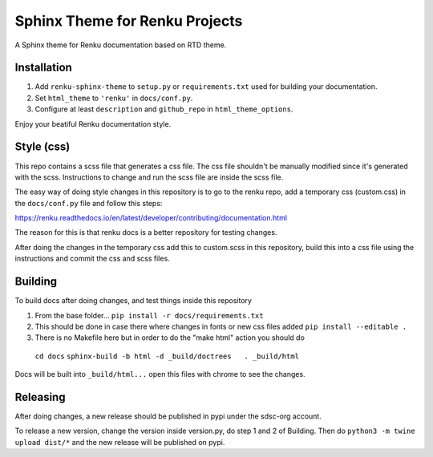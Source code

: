 ..
    Copyright 2017 Swiss Data Science Center (SDSC)
    A partnership between École Polytechnique Fédérale de Lausanne (EPFL) and
    Eidgenössische Technische Hochschule Zürich (ETHZ).

    Licensed under the Apache License, Version 2.0 (the "License");
    you may not use this file except in compliance with the License.
    You may obtain a copy of the License at

        http://www.apache.org/licenses/LICENSE-2.0

    Unless required by applicable law or agreed to in writing, software
    distributed under the License is distributed on an "AS IS" BASIS,
    WITHOUT WARRANTIES OR CONDITIONS OF ANY KIND, either express or implied.
    See the License for the specific language governing permissions and
    limitations under the License.

=================================
 Sphinx Theme for Renku Projects
=================================

.. image:: https://img.shields.io/travis/SwissDataScienceCenter/renku-sphinx-theme.svg
        :target: https://travis-ci.org/SwissDataScienceCenter/renku-sphinx-theme

.. image:: https://img.shields.io/github/tag/SwissDataScienceCenter/renku-sphinx-theme.svg
        :target: https://github.com/SwissDataScienceCenter/renku-sphinx-theme/releases

.. image:: https://img.shields.io/pypi/dm/renku-sphinx-theme.svg
        :target: https://pypi.python.org/pypi/renku-sphinx-theme

.. image:: https://img.shields.io/github/license/SwissDataScienceCenter/renku-sphinx-theme.svg
        :target: https://github.com/SwissDataScienceCenter/renku-sphinx-theme/blob/master/LICENSE

A Sphinx theme for Renku documentation based on RTD theme.

Installation
------------

1. Add ``renku-sphinx-theme`` to ``setup.py`` or ``requirements.txt`` used
   for building your documentation.
2. Set ``html_theme`` to ``'renku'`` in ``docs/conf.py``.
3. Configure at least ``description`` and ``github_repo`` in
   ``html_theme_options``.

Enjoy your beatiful Renku documentation style.


Style (css)
------------

This repo contains a scss file that generates a css file.
The css file shouldn't be manually modified since it's generated with the scss.
Instructions to change and run the scss file are inside the scss file.

The easy way of doing style changes in this repository is to go to the renku repo, add a temporary css (custom.css) 
in the ``docs/conf.py`` file and follow this steps: 

https://renku.readthedocs.io/en/latest/developer/contributing/documentation.html

The reason for this is that renku docs is a better repository for testing changes.

After doing the changes in the temporary css add this to custom.scss in this repository, build this into 
a css file using the instructions and commit the css and scss files.


Building
------------

To build docs after doing changes, and test things inside this repository

1. From the base folder... ``pip install -r docs/requirements.txt``
2. This should be done in case there where changes in fonts or new css files added ``pip install --editable .``
3. There is no Makefile here but in order to do the "make html" action you should do 
 ``cd docs``
 ``sphinx-build -b html -d _build/doctrees   . _build/html``

Docs will be built into ``_build/html...`` open this files with chrome to see the changes.


Releasing
------------

After doing changes, a new release should be published in pypi under the sdsc-org account.

To release a new version, change the version inside version.py, do step 1 and 2 of Building.
Then do ``python3 -m twine upload dist/*`` and the new release will be published on pypi.
